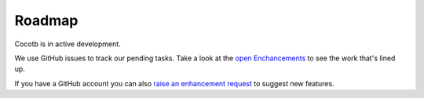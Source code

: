 #######
Roadmap
#######

Cocotb is in active development.

We use GitHub issues to track our pending tasks. Take a look at the `open Enchancements <https://github.com/potentialventures/cocotb/issues?labels=enhancement&state=open>`_ to see the work that's lined up.

If you have a GitHub account you can also `raise an enhancement request <https://github.com/potentialventures/cocotb/issues/new>`_ to suggest new features.

